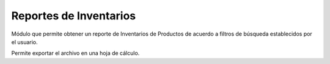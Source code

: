 =============
Reportes de Inventarios
=============

Módulo que permite obtener un reporte de Inventarios de Productos de acuerdo 
a filtros de búsqueda establecidos por el usuario.

Permite exportar el archivo en una hoja de cálculo.

